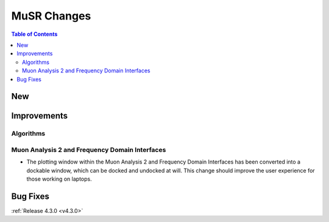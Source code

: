 ============
MuSR Changes
============

.. contents:: Table of Contents
   :local:

New
###

Improvements
############

Algorithms
-------------

Muon Analysis 2 and Frequency Domain Interfaces
---------------------------------------------------
- The plotting window within the Muon Analysis 2 and Frequency Domain Interfaces has been converted into a dockable window,
  which can be docked and undocked at will. This change should improve the user experience for those working on laptops.

Bug Fixes
#########

:ref:`Release 4.3.0 <v4.3.0>`